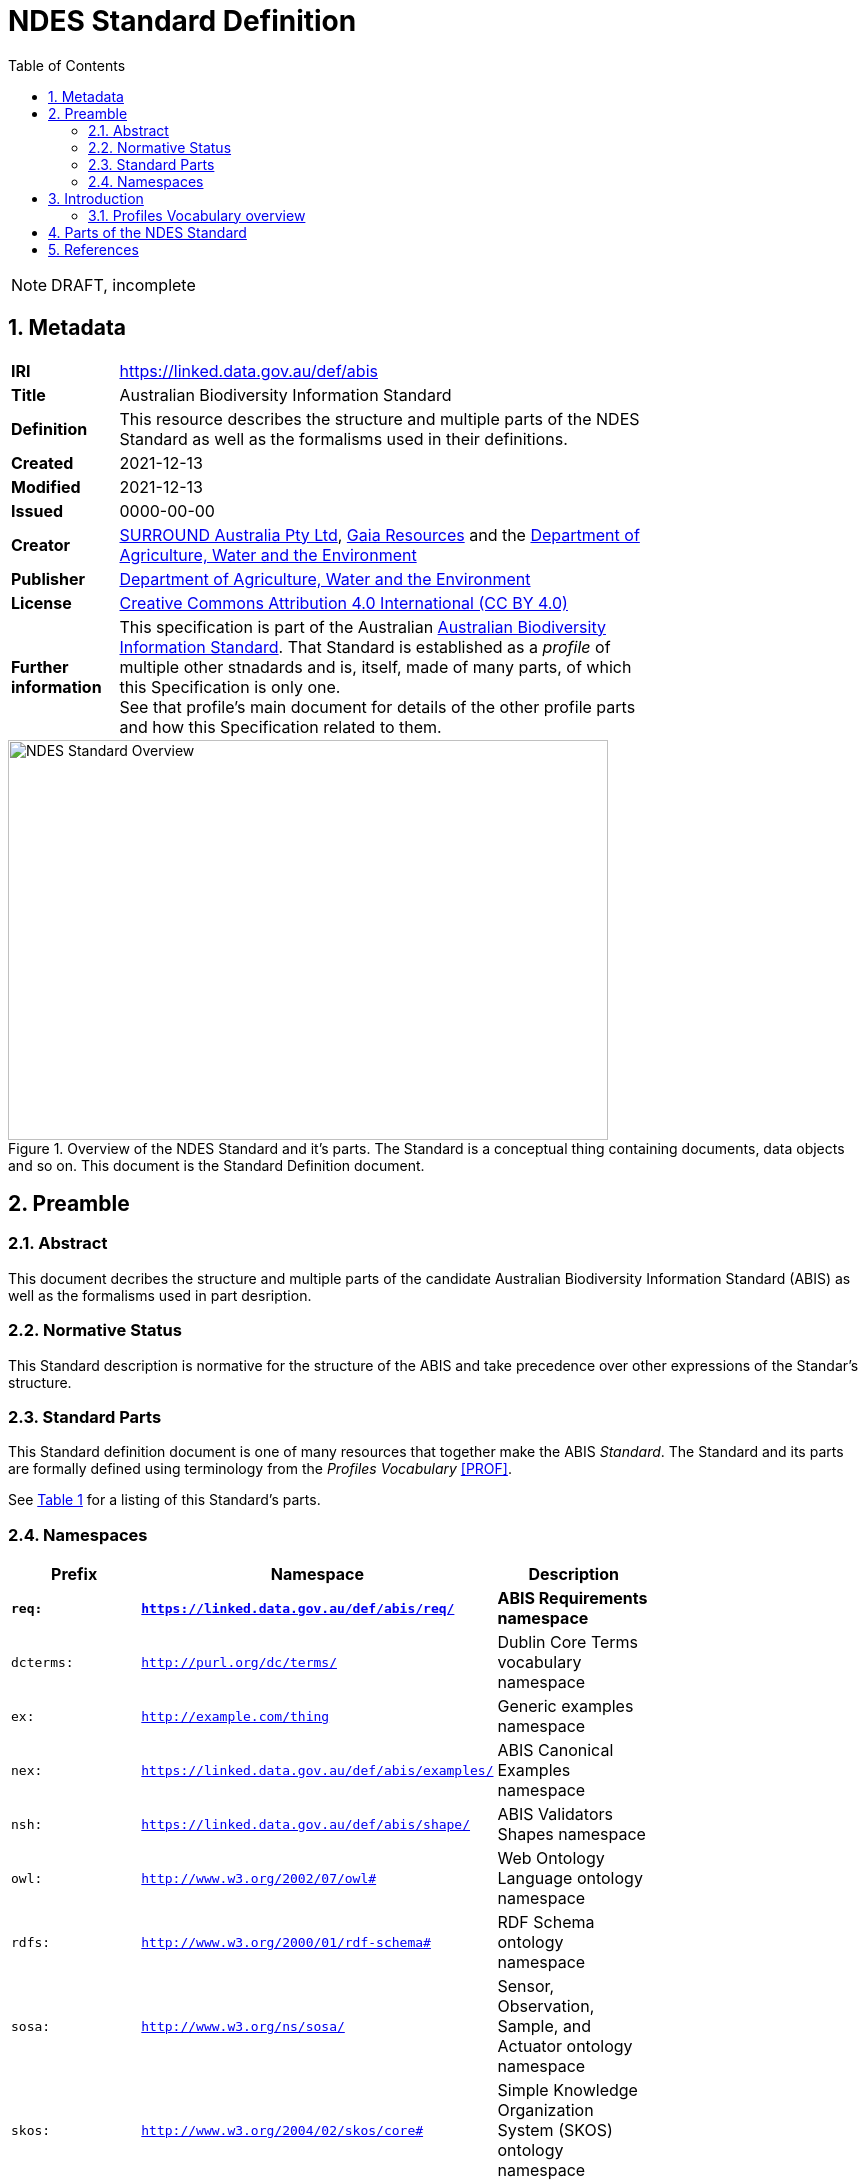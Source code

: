 = NDES Standard Definition
:toc:
:table-stripes: even
:sectnums:

NOTE: DRAFT, incomplete

== Metadata

[width=75%, frame=none, grid=none, cols="1,5"]
|===
|**IRI** | https://linked.data.gov.au/def/abis
|**Title** | Australian Biodiversity Information Standard
|**Definition** | This resource describes the structure and multiple parts of the NDES Standard as well as the formalisms used in their definitions.
|**Created** | 2021-12-13
|**Modified** | 2021-12-13
|**Issued** | 0000-00-00
|**Creator** | link:https://linked.data.gov.au/org/surround[SURROUND Australia Pty Ltd], link:https://www.gaiaresources.com.au/[Gaia Resources] and the link:https://linked.data.gov.au/org/dawe[Department of Agriculture, Water and the Environment]
|**Publisher** | link:https://linked.data.gov.au/org/dawe[Department of Agriculture, Water and the Environment]
|**License** | link:https://creativecommons.org/licenses/by/4.0/[Creative Commons Attribution 4.0 International (CC BY 4.0)]
|**Further information** | This specification is part of the Australian link:https://linked.data.gov.au/def/abis[Australian Biodiversity Information Standard]. That Standard is established as a _profile_ of multiple other stnadards and is, itself, made of many parts, of which this Specification is only one. +
See that profile's main document for details of the other profile parts and how this Specification related to them.
|===         

[#img-rdf]
.Overview of the NDES Standard and it's parts. The Standard is a conceptual thing containing documents, data objects and so on. This document is the Standard Definition document.
image::/img/standard-overview.png[NDES Standard Overview,600,400,align="center"]

== Preamble
=== Abstract

This document decribes the structure and multiple parts of the candidate Australian Biodiversity Information Standard (ABIS) as well as the formalisms used in part desription.

=== Normative Status

This Standard description is normative for the structure of the ABIS and take precedence over other expressions of the Standar's structure.

=== Standard Parts

This Standard definition document is one of many resources that together make the ABIS _Standard_. The Standard and its parts are formally defined using terminology from the _Profiles Vocabulary_ <<PROF>>.

See <<resources-table, Table 1>> for a listing of this Standard's parts.

=== Namespaces

[width=75%, frame=none, grid=none]
|===
|Prefix | Namespace | Description

|**`req:`** | **`https://linked.data.gov.au/def/abis/req/`** | **ABIS Requirements namespace**
|`dcterms:` | `http://purl.org/dc/terms/` | Dublin Core Terms vocabulary namespace
|`ex:` | `http://example.com/thing` | Generic examples namespace
|`nex:` | `https://linked.data.gov.au/def/abis/examples/` | ABIS Canonical Examples namespace
|`nsh:` | `https://linked.data.gov.au/def/abis/shape/` | ABIS Validators Shapes namespace
|`owl:` | `http://www.w3.org/2002/07/owl#` | Web Ontology Language ontology namespace
|`rdfs:` | `http://www.w3.org/2000/01/rdf-schema#` | RDF Schema ontology namespace
|`sosa:` | `http://www.w3.org/ns/sosa/` | Sensor, Observation, Sample, and Actuator ontology namespace
|`skos:` | `http://www.w3.org/2004/02/skos/core#` | Simple Knowledge Organization System (SKOS) ontology namespace
|`tern:` | `http://www.w3.org/ns/sosa/` | TERN Ontology namespace
|`time:` | `http://www.w3.org/2006/time#` | Time Ontology in OWL namespace
|`void:` | `http://rdfs.org/ns/void#` | Vocabulary of Interlinked Data (VoID) ontology namespace
|`xsd:` | `http://www.w3.org/2001/XMLSchema#` | XML Schema Definitions ontology namespace
|===

== Introduction

This Standard is a multi-part publication that consists of human-readable documents, such as this one and the _Specifciation_, human- and machine-readable schemas, models and mappings and also example data.

This Standard and its parts are defined in machine-readable form according to the _Profiles Vocabulary_ <<PROF>> in the RDF Standard Definition file, which is the machine-readable version of this document.

The following sections describe how the Profiles Vocabulary works and what the parst of this Standard are, described in Profiles Vocabulary terms.

NOTE: The document that describes the business rules and other requirements that this Standard caters for is the link:https://linked.data.gov.au/def/abis/spec[_Specification_], not this document.

=== Profiles Vocabulary overview

The _Profiles Vocabulary_ <<PROF>> is a link:https://www.w3.org:[World Wide Web Consortium] standard for the formal (machine-readable, logical data) description of Standards, their parts, and how they relate to other Standards.

The use of the word 'profile' here is due to the way Standards reuse other Standards: if one extends another and remains faithful to its rules, it can be said to _profile_ it.

Standards described using PROF:

* **define a conceptual _profile_**
** this is the overarching standard thing and is independent of any of the particular resources within the standard
* **describe multiple _resources_ within the Standard**
** each part of a Stanard is described using roles, formats, online or other locations and other metadata
* **indicate what they are profiles of**
** if a PROF-defined Standard profiles another Standard, perhaps a generic standard for data or a broad information domain, this is indicated in a formal way
** data that conforms to a PROF stnadard must conform to all the other Standards that this Standard profiles

The formal declaration of this Standard as a conceptual _profile_ is given here in with details in the Section <<Metadata, Metadata>> and this document's resource description in the following section.

The machein-redable form of this Standard's conceptual _profile_ declaration is provided in the RDF link:https://surroundaustralia.github.io/ndes/profile.ttl[profile.ttl] resource and reproduced here for convenience:

```turtle
@prefix dcterms: <http://purl.org/dc/terms/> .
@prefix prof: <http://www.w3.org/ns/dx/prof/> .


<https://linked.data.gov.au/def/abis>
    a prof:Profile , dcterms:Standard ;
    dcterms:title "NDES Standard Definition" ;
    dcterms:description "This resource describes the structure and multiple parts of the NDES Standard as well as the formalisms used in their definitions, in machine-readable form." ;
    dcterms:created "2021-12-13"^^xsd:date ;
    dcterms:modified "2021-12-13"^^xsd:date ;
    # dcterms:issued "0000-00-00"^^xsd:date ;
    dcterms:creator
        <https://linked.data.gov.au/org/surround> ,
        <https://www.gaiaresources.com.au> ,
        <https://linked.data.gov.au/org/dawe> ;
    dcterms:publisher <https://linked.data.gov.au/org/dawe> ;
    dcterms:license <http://purl.org/NET/rdflicense/cc-by4.0> ;
    dcterms:rights "(c) Commonwealth of Australian (Department of Agriculture, Water and the Environment), 2021" ;
    prof:isProfileOf 
        <https://www.w3.org/TR/vocab-ssn/> ;
.
```

== Parts of the NDES Standard

This Standard comprises the resources listed in <<resources-table, Table 1>> with their _Profile Vocabulary_ `roles` and some explanation of their purpose given also.

[id="resources-table", width=75%, frame=none, grid=none, cols="1,1,3"]
.Resources in this Standard
|===
|Resource | Role | Description

|link:https://surroundaustralia.github.io/ndes/standard.html[standard.html]
 
_(this document)_ | link:https://surroundaustralia.github.io/prof-roles/specification[Profile Definition] | This document formally defines this Standard's parts and relations to other Standards.

In cases of conflict between this document and the machine-readable form, this document is normative
|link:https://surroundaustralia.github.io/ndes/profile.ttl[profile.ttl] | link:https://surroundaustralia.github.io/prof-roles/specification[Profile Definition] | The machine-readable (RDF, Turtle syntax) version of this document.
|link:https://surroundaustralia.github.io/ndes/specification.html[specification.html] | link:https://surroundaustralia.github.io/prof-roles/specification[Specification] | The document that lists the normative requirements - business rules - for data to conform to in order to be compliant
|link:https://linkeddata-dev.tern.org.au/tern-ontology[TERN Ontology] | link:https://surroundaustralia.github.io/prof-roles/schema[Schema] | The main domain model for this Standard, in human-readable form
|link:https://raw.githubusercontent.com/ternaustralia/ontology_tern/master/docs/tern.ttl[TERN Ontology in RDF] | link:https://surroundaustralia.github.io/prof-roles/schema[Schema] | The main domain model for this Standard, in machine-readable form (RDF Turtle)
|link:https://github.com/surroundaustralia/ndes/tree/master/kg/datagraphs/mappings[RDF Mappings (folder)] | link:https://surroundaustralia.github.io/prof-roles/mapping[Mapping] | Machine-readable RDF mappings from NDES elements to elements from other Standards, such as Darwin Core Terms.

See also the _Mappings_ section within the link:https://surroundaustralia.github.io/ndes/specification.html[specification.html] document
|link:https://github.com/surroundaustralia/ndes/tree/master/kg/datagraphs/examples[RDF Examples (folder)] | link:https://surroundaustralia.github.io/prof-roles/example[Example] | Machine-readable RDF mappings from NDES elements to elements from other Standards, such as Darwin Core Terms.

See also the _Examples_ section within the link:https://surroundaustralia.github.io/ndes/specification.html[specification.html] document
|link:https://github.com/surroundaustralia/ndes/tree/master/kg/validators[Shapes validators (folder)] | link:https://surroundaustralia.github.io/prof-roles/validation[Validation] | Machine-readable, link:https://www.w3.org/TR/shacl/[Shapes Constraint Language (SHACL)], validators.

These are used to validate data claiming conformance to the NDES, for instance by the link:http://ndesgateway.surroundaustralia.com/[NDES Gateway] to validate NDES data bound for the Biodiversity Data Repository.

Note that within the Specification Document, individual Requirements link to the individual validators relevant for them.
|`XXX Vocabulary` | link:https://surroundaustralia.github.io/prof-roles/vocabulary[Vocabulary] | Supporting vocabulary XXX (example).
|===



== References

* [[PROF]] World Wide Web Consortium, _The Profiles Vocabulary_, W3C Working Group Note (18 December 2019). <https://www.w3.org/TR/dx-prof/>
